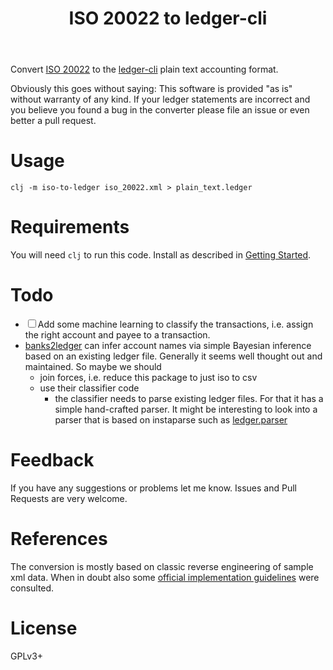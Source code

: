 #+TITLE: ISO 20022 to ledger-cli

Convert [[https://en.wikipedia.org/wiki/ISO_20022][ISO 20022]] to the [[https://www.ledger-cli.org][ledger-cli]] plain text accounting format.

Obviously this goes without saying: This software is provided "as is"
without warranty of any kind. If your ledger statements are incorrect
and you believe you found a bug in the converter please file an issue
or even better a pull request.

* Usage

#+BEGIN_SRC shell
clj -m iso-to-ledger iso_20022.xml > plain_text.ledger
#+END_SRC

* Requirements

You will need ~clj~ to run this code. Install as described in
[[https://clojure.org/guides/getting_started][Getting Started]].

* Todo

- [ ] Add some machine learning to classify the transactions,
  i.e. assign the right account and payee to a transaction.
- [[https://github.com/tomszilagyi/banks2ledger][banks2ledger]] can infer account names via simple Bayesian inference
  based on an existing ledger file. Generally it seems well thought
  out and maintained. So maybe we should
  - join forces, i.e. reduce this package to just iso to csv
  - use their classifier code
    - the classifier needs to parse existing ledger files. For that it
      has a simple hand-crafted parser. It might be interesting to
      look into a parser that is based on instaparse such as
      [[https://github.com/tomasd/ledger.parser][ledger.parser]]

* Feedback

If you have any suggestions or problems let me know. Issues and Pull
Requests are very welcome.

* References

The conversion is mostly based on classic reverse engineering of
sample xml data. When in doubt also some [[https://www.six-group.com/interbank-clearing/dam/downloads/de/standardization/iso/swiss-recommendations/implementation-guidelines-camt.pdf][official implementation
guidelines]] were consulted.

* License

GPLv3+
